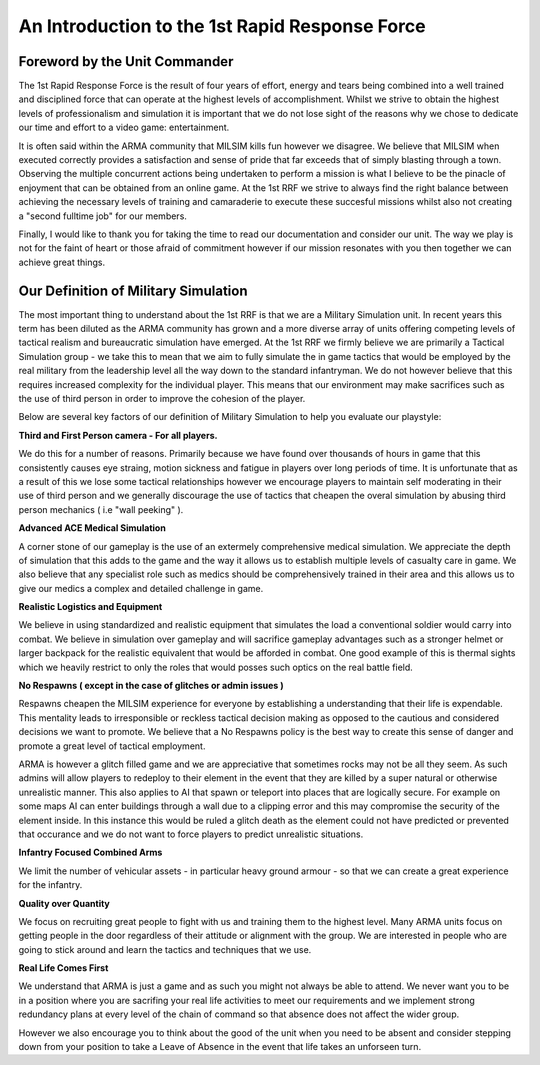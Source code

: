 An Introduction to the 1st Rapid Response Force
================================================

Foreword by the Unit Commander
-----------------------------------

The 1st Rapid Response Force is the result of four years of effort, energy and tears being combined into a well trained and disciplined force that can operate at the highest levels of accomplishment. Whilst we strive to obtain the highest levels of professionalism and simulation it is important that we do not lose sight of the reasons why we chose to dedicate our time and effort to a video game: entertainment.

It is often said within the ARMA community that MILSIM kills fun however we disagree. We believe that MILSIM when executed correctly provides a satisfaction and sense of pride that far exceeds that of simply blasting through a town. Observing the multiple concurrent actions being undertaken to perform a mission is what I believe to be the pinacle of enjoyment that can be obtained from an online game. At the 1st RRF we strive to always find the right balance between achieving the necessary levels of training and camaraderie to execute these succesful missions whilst also not creating a "second fulltime job" for our members.

Finally, I would like to thank you for taking the time to read our documentation and consider our unit. The way we play is not for the faint of heart or those afraid of commitment however if our mission resonates with you then together we can achieve great things.


Our Definition of Military Simulation
---------------------------------------

The most important thing to understand about the 1st RRF is that we are a Military Simulation unit. In recent years this term has been diluted as the ARMA community has grown and a more diverse array of units offering competing levels of tactical realism and bureaucratic simulation have emerged. At the 1st RRF we firmly believe we are primarily a Tactical Simulation group - we take this to mean that we aim to fully simulate the in game tactics that would be employed by the real military from the leadership level all the way down to the standard infantryman. We do not however believe that this requires increased complexity for the individual player. This means that our environment may make sacrifices such as the use of third person in order to improve the cohesion of the player.

Below are several key factors of our definition of Military Simulation to help you evaluate our playstyle:

**Third and First Person camera - For all players.**

We do this for a number of reasons. Primarily because we have found over thousands of hours in game that this consistently causes eye straing, motion sickness and fatigue in players over long periods of time. It is unfortunate that as a result of this we lose some tactical relationships however we encourage players to maintain self moderating in their use of third person and we generally discourage the use of tactics that cheapen the overal simulation by abusing third person mechanics ( i.e "wall peeking" ).

**Advanced ACE Medical Simulation**

A corner stone of our gameplay is the use of an extermely comprehensive medical simulation. We appreciate the depth of simulation that this adds to the game and the way it allows us to establish multiple levels of casualty care in game. We also believe that any specialist role such as medics should be comprehensively trained in their area and this allows us to give our medics a complex and detailed challenge in game.

**Realistic Logistics and Equipment**

We believe in using standardized and realistic equipment that simulates the load a conventional soldier would carry into combat. We believe in simulation over gameplay and will sacrifice gameplay advantages such as a stronger helmet or larger backpack for the realistic equivalent that would be afforded in combat. One good example of this is thermal sights which we heavily restrict to only the roles that would posses such optics on the real battle field.

**No Respawns ( except in the case of glitches or admin issues )**

Respawns cheapen the MILSIM experience for everyone by establishing a understanding that their life is expendable. This mentality leads to irresponsible or reckless tactical decision making as opposed to the cautious and considered decisions we want to promote. We believe that a No Respawns policy is the best way to create this sense of danger and promote a great level of tactical employment. 

ARMA is however a glitch filled game and we are appreciative that sometimes rocks may not be all they seem. As such admins will allow players to redeploy to their element in the event that they are killed by a super natural or otherwise unrealistic manner. This also applies to AI that spawn or teleport into places that are logically secure. For example on some maps AI can enter buildings through a wall due to a clipping error and this may compromise the security of the element inside. In this instance this would be ruled a glitch death as the element could not have predicted or prevented that occurance and we do not want to force players to predict unrealistic situations.

**Infantry Focused Combined Arms**

We limit the number of vehicular assets - in particular heavy ground armour - so that we can create a great experience for the infantry.

**Quality over Quantity**

We focus on recruiting great people to fight with us and training them to the highest level. Many ARMA units focus on getting people in the door regardless of their attitude or alignment with the group. We are interested in people who are going to stick around and learn the tactics and techniques that we use. 

**Real Life Comes First**

We understand that ARMA is just a game and as such you might not always be able to attend. We never want you to be in a position where you are sacrifing your real life activities to meet our requirements and we implement strong redundancy plans at every level of the chain of command so that absence does not affect the wider group. 

However we also encourage you to think about the good of the unit when you need to be absent and consider stepping down from your position to take a Leave of Absence in the event that life takes an unforseen turn.